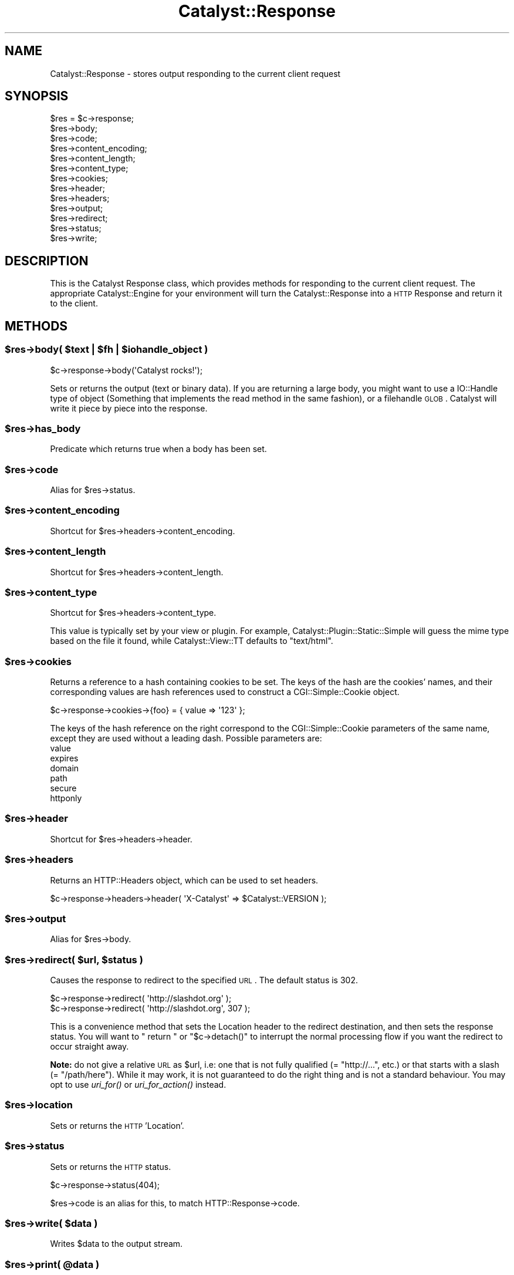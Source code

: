.\" Automatically generated by Pod::Man 2.25 (Pod::Simple 3.20)
.\"
.\" Standard preamble:
.\" ========================================================================
.de Sp \" Vertical space (when we can't use .PP)
.if t .sp .5v
.if n .sp
..
.de Vb \" Begin verbatim text
.ft CW
.nf
.ne \\$1
..
.de Ve \" End verbatim text
.ft R
.fi
..
.\" Set up some character translations and predefined strings.  \*(-- will
.\" give an unbreakable dash, \*(PI will give pi, \*(L" will give a left
.\" double quote, and \*(R" will give a right double quote.  \*(C+ will
.\" give a nicer C++.  Capital omega is used to do unbreakable dashes and
.\" therefore won't be available.  \*(C` and \*(C' expand to `' in nroff,
.\" nothing in troff, for use with C<>.
.tr \(*W-
.ds C+ C\v'-.1v'\h'-1p'\s-2+\h'-1p'+\s0\v'.1v'\h'-1p'
.ie n \{\
.    ds -- \(*W-
.    ds PI pi
.    if (\n(.H=4u)&(1m=24u) .ds -- \(*W\h'-12u'\(*W\h'-12u'-\" diablo 10 pitch
.    if (\n(.H=4u)&(1m=20u) .ds -- \(*W\h'-12u'\(*W\h'-8u'-\"  diablo 12 pitch
.    ds L" ""
.    ds R" ""
.    ds C` ""
.    ds C' ""
'br\}
.el\{\
.    ds -- \|\(em\|
.    ds PI \(*p
.    ds L" ``
.    ds R" ''
'br\}
.\"
.\" Escape single quotes in literal strings from groff's Unicode transform.
.ie \n(.g .ds Aq \(aq
.el       .ds Aq '
.\"
.\" If the F register is turned on, we'll generate index entries on stderr for
.\" titles (.TH), headers (.SH), subsections (.SS), items (.Ip), and index
.\" entries marked with X<> in POD.  Of course, you'll have to process the
.\" output yourself in some meaningful fashion.
.ie \nF \{\
.    de IX
.    tm Index:\\$1\t\\n%\t"\\$2"
..
.    nr % 0
.    rr F
.\}
.el \{\
.    de IX
..
.\}
.\"
.\" Accent mark definitions (@(#)ms.acc 1.5 88/02/08 SMI; from UCB 4.2).
.\" Fear.  Run.  Save yourself.  No user-serviceable parts.
.    \" fudge factors for nroff and troff
.if n \{\
.    ds #H 0
.    ds #V .8m
.    ds #F .3m
.    ds #[ \f1
.    ds #] \fP
.\}
.if t \{\
.    ds #H ((1u-(\\\\n(.fu%2u))*.13m)
.    ds #V .6m
.    ds #F 0
.    ds #[ \&
.    ds #] \&
.\}
.    \" simple accents for nroff and troff
.if n \{\
.    ds ' \&
.    ds ` \&
.    ds ^ \&
.    ds , \&
.    ds ~ ~
.    ds /
.\}
.if t \{\
.    ds ' \\k:\h'-(\\n(.wu*8/10-\*(#H)'\'\h"|\\n:u"
.    ds ` \\k:\h'-(\\n(.wu*8/10-\*(#H)'\`\h'|\\n:u'
.    ds ^ \\k:\h'-(\\n(.wu*10/11-\*(#H)'^\h'|\\n:u'
.    ds , \\k:\h'-(\\n(.wu*8/10)',\h'|\\n:u'
.    ds ~ \\k:\h'-(\\n(.wu-\*(#H-.1m)'~\h'|\\n:u'
.    ds / \\k:\h'-(\\n(.wu*8/10-\*(#H)'\z\(sl\h'|\\n:u'
.\}
.    \" troff and (daisy-wheel) nroff accents
.ds : \\k:\h'-(\\n(.wu*8/10-\*(#H+.1m+\*(#F)'\v'-\*(#V'\z.\h'.2m+\*(#F'.\h'|\\n:u'\v'\*(#V'
.ds 8 \h'\*(#H'\(*b\h'-\*(#H'
.ds o \\k:\h'-(\\n(.wu+\w'\(de'u-\*(#H)/2u'\v'-.3n'\*(#[\z\(de\v'.3n'\h'|\\n:u'\*(#]
.ds d- \h'\*(#H'\(pd\h'-\w'~'u'\v'-.25m'\f2\(hy\fP\v'.25m'\h'-\*(#H'
.ds D- D\\k:\h'-\w'D'u'\v'-.11m'\z\(hy\v'.11m'\h'|\\n:u'
.ds th \*(#[\v'.3m'\s+1I\s-1\v'-.3m'\h'-(\w'I'u*2/3)'\s-1o\s+1\*(#]
.ds Th \*(#[\s+2I\s-2\h'-\w'I'u*3/5'\v'-.3m'o\v'.3m'\*(#]
.ds ae a\h'-(\w'a'u*4/10)'e
.ds Ae A\h'-(\w'A'u*4/10)'E
.    \" corrections for vroff
.if v .ds ~ \\k:\h'-(\\n(.wu*9/10-\*(#H)'\s-2\u~\d\s+2\h'|\\n:u'
.if v .ds ^ \\k:\h'-(\\n(.wu*10/11-\*(#H)'\v'-.4m'^\v'.4m'\h'|\\n:u'
.    \" for low resolution devices (crt and lpr)
.if \n(.H>23 .if \n(.V>19 \
\{\
.    ds : e
.    ds 8 ss
.    ds o a
.    ds d- d\h'-1'\(ga
.    ds D- D\h'-1'\(hy
.    ds th \o'bp'
.    ds Th \o'LP'
.    ds ae ae
.    ds Ae AE
.\}
.rm #[ #] #H #V #F C
.\" ========================================================================
.\"
.IX Title "Catalyst::Response 3"
.TH Catalyst::Response 3 "2012-08-16" "perl v5.16.0" "User Contributed Perl Documentation"
.\" For nroff, turn off justification.  Always turn off hyphenation; it makes
.\" way too many mistakes in technical documents.
.if n .ad l
.nh
.SH "NAME"
Catalyst::Response \- stores output responding to the current client request
.SH "SYNOPSIS"
.IX Header "SYNOPSIS"
.Vb 10
\&    $res = $c\->response;
\&    $res\->body;
\&    $res\->code;
\&    $res\->content_encoding;
\&    $res\->content_length;
\&    $res\->content_type;
\&    $res\->cookies;
\&    $res\->header;
\&    $res\->headers;
\&    $res\->output;
\&    $res\->redirect;
\&    $res\->status;
\&    $res\->write;
.Ve
.SH "DESCRIPTION"
.IX Header "DESCRIPTION"
This is the Catalyst Response class, which provides methods for responding to
the current client request. The appropriate Catalyst::Engine for your environment
will turn the Catalyst::Response into a \s-1HTTP\s0 Response and return it to the client.
.SH "METHODS"
.IX Header "METHODS"
.ie n .SS "$res\->body( $text | $fh | $iohandle_object )"
.el .SS "\f(CW$res\fP\->body( \f(CW$text\fP | \f(CW$fh\fP | \f(CW$iohandle_object\fP )"
.IX Subsection "$res->body( $text | $fh | $iohandle_object )"
.Vb 1
\&    $c\->response\->body(\*(AqCatalyst rocks!\*(Aq);
.Ve
.PP
Sets or returns the output (text or binary data). If you are returning a large body,
you might want to use a IO::Handle type of object (Something that implements the read method
in the same fashion), or a filehandle \s-1GLOB\s0. Catalyst
will write it piece by piece into the response.
.ie n .SS "$res\->has_body"
.el .SS "\f(CW$res\fP\->has_body"
.IX Subsection "$res->has_body"
Predicate which returns true when a body has been set.
.ie n .SS "$res\->code"
.el .SS "\f(CW$res\fP\->code"
.IX Subsection "$res->code"
Alias for \f(CW$res\fR\->status.
.ie n .SS "$res\->content_encoding"
.el .SS "\f(CW$res\fP\->content_encoding"
.IX Subsection "$res->content_encoding"
Shortcut for \f(CW$res\fR\->headers\->content_encoding.
.ie n .SS "$res\->content_length"
.el .SS "\f(CW$res\fP\->content_length"
.IX Subsection "$res->content_length"
Shortcut for \f(CW$res\fR\->headers\->content_length.
.ie n .SS "$res\->content_type"
.el .SS "\f(CW$res\fP\->content_type"
.IX Subsection "$res->content_type"
Shortcut for \f(CW$res\fR\->headers\->content_type.
.PP
This value is typically set by your view or plugin. For example,
Catalyst::Plugin::Static::Simple will guess the mime type based on the file
it found, while Catalyst::View::TT defaults to \f(CW\*(C`text/html\*(C'\fR.
.ie n .SS "$res\->cookies"
.el .SS "\f(CW$res\fP\->cookies"
.IX Subsection "$res->cookies"
Returns a reference to a hash containing cookies to be set. The keys of the
hash are the cookies' names, and their corresponding values are hash
references used to construct a CGI::Simple::Cookie object.
.PP
.Vb 1
\&    $c\->response\->cookies\->{foo} = { value => \*(Aq123\*(Aq };
.Ve
.PP
The keys of the hash reference on the right correspond to the CGI::Simple::Cookie
parameters of the same name, except they are used without a leading dash.
Possible parameters are:
.IP "value" 4
.IX Item "value"
.PD 0
.IP "expires" 4
.IX Item "expires"
.IP "domain" 4
.IX Item "domain"
.IP "path" 4
.IX Item "path"
.IP "secure" 4
.IX Item "secure"
.IP "httponly" 4
.IX Item "httponly"
.PD
.ie n .SS "$res\->header"
.el .SS "\f(CW$res\fP\->header"
.IX Subsection "$res->header"
Shortcut for \f(CW$res\fR\->headers\->header.
.ie n .SS "$res\->headers"
.el .SS "\f(CW$res\fP\->headers"
.IX Subsection "$res->headers"
Returns an HTTP::Headers object, which can be used to set headers.
.PP
.Vb 1
\&    $c\->response\->headers\->header( \*(AqX\-Catalyst\*(Aq => $Catalyst::VERSION );
.Ve
.ie n .SS "$res\->output"
.el .SS "\f(CW$res\fP\->output"
.IX Subsection "$res->output"
Alias for \f(CW$res\fR\->body.
.ie n .SS "$res\->redirect( $url, $status )"
.el .SS "\f(CW$res\fP\->redirect( \f(CW$url\fP, \f(CW$status\fP )"
.IX Subsection "$res->redirect( $url, $status )"
Causes the response to redirect to the specified \s-1URL\s0. The default status is
\&\f(CW302\fR.
.PP
.Vb 2
\&    $c\->response\->redirect( \*(Aqhttp://slashdot.org\*(Aq );
\&    $c\->response\->redirect( \*(Aqhttp://slashdot.org\*(Aq, 307 );
.Ve
.PP
This is a convenience method that sets the Location header to the
redirect destination, and then sets the response status.  You will
want to \f(CW\*(C` return \*(C'\fR or \f(CW\*(C`$c\->detach()\*(C'\fR to interrupt the normal
processing flow if you want the redirect to occur straight away.
.PP
\&\fBNote:\fR do not give a relative \s-1URL\s0 as \f(CW$url\fR, i.e: one that is not fully
qualified (= \f(CW\*(C`http://...\*(C'\fR, etc.) or that starts with a slash
(= \f(CW\*(C`/path/here\*(C'\fR). While it may work, it is not guaranteed to do the right
thing and is not a standard behaviour. You may opt to use \fIuri_for()\fR or
\&\fIuri_for_action()\fR instead.
.ie n .SS "$res\->location"
.el .SS "\f(CW$res\fP\->location"
.IX Subsection "$res->location"
Sets or returns the \s-1HTTP\s0 'Location'.
.ie n .SS "$res\->status"
.el .SS "\f(CW$res\fP\->status"
.IX Subsection "$res->status"
Sets or returns the \s-1HTTP\s0 status.
.PP
.Vb 1
\&    $c\->response\->status(404);
.Ve
.PP
\&\f(CW$res\fR\->code is an alias for this, to match HTTP::Response\->code.
.ie n .SS "$res\->write( $data )"
.el .SS "\f(CW$res\fP\->write( \f(CW$data\fP )"
.IX Subsection "$res->write( $data )"
Writes \f(CW$data\fR to the output stream.
.ie n .SS "$res\->print( @data )"
.el .SS "\f(CW$res\fP\->print( \f(CW@data\fP )"
.IX Subsection "$res->print( @data )"
Prints \f(CW@data\fR to the output stream, separated by $,.  This lets you pass
the response object to functions that want to write to an IO::Handle.
.ie n .SS "$self\->finalize_headers($c)"
.el .SS "\f(CW$self\fP\->finalize_headers($c)"
.IX Subsection "$self->finalize_headers($c)"
Writes headers to response if not already written
.SS "\s-1DEMOLISH\s0"
.IX Subsection "DEMOLISH"
Ensures that the response is flushed and closed at the end of the
request.
.SS "meta"
.IX Subsection "meta"
Provided by Moose
.SH "AUTHORS"
.IX Header "AUTHORS"
Catalyst Contributors, see Catalyst.pm
.SH "COPYRIGHT"
.IX Header "COPYRIGHT"
This library is free software. You can redistribute it and/or modify
it under the same terms as Perl itself.
